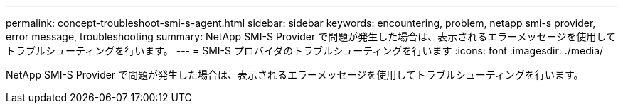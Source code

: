 ---
permalink: concept-troubleshoot-smi-s-agent.html 
sidebar: sidebar 
keywords: encountering, problem, netapp smi-s provider, error message, troubleshooting 
summary: NetApp SMI-S Provider で問題が発生した場合は、表示されるエラーメッセージを使用してトラブルシューティングを行います。 
---
= SMI-S プロバイダのトラブルシューティングを行います
:icons: font
:imagesdir: ./media/


[role="lead"]
NetApp SMI-S Provider で問題が発生した場合は、表示されるエラーメッセージを使用してトラブルシューティングを行います。

